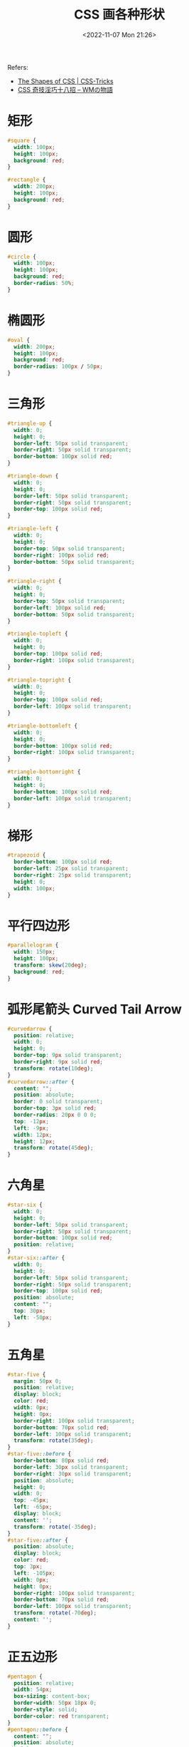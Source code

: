#+TITLE: CSS 画各种形状
#+DATE: <2022-11-07 Mon 21:26>
#+TAGS[]: 技术 CSS
#+TOC[]: true

Refers:

- [[https://css-tricks.com/the-shapes-of-css/][The Shapes of CSS | CSS-Tricks]]
- [[http://blog.kidwm.net/390][CSS 奇技淫巧十八招 -- WMの物語]]

* 矩形

#+BEGIN_SRC css
#square {
  width: 100px;
  height: 100px;
  background: red;
}

#rectangle {
  width: 200px;
  height: 100px;
  background: red;
}
#+END_SRC

* 圆形

#+BEGIN_SRC css
#circle {
  width: 100px;
  height: 100px;
  background: red;
  border-radius: 50%;
}
#+END_SRC

* 椭圆形

#+BEGIN_SRC css
#oval {
  width: 200px;
  height: 100px;
  background: red;
  border-radius: 100px / 50px;
}
#+END_SRC

* 三角形

#+BEGIN_SRC css
#triangle-up {
  width: 0;
  height: 0;
  border-left: 50px solid transparent;
  border-right: 50px solid transparent;
  border-bottom: 100px solid red;
}

#triangle-down {
  width: 0;
  height: 0;
  border-left: 50px solid transparent;
  border-right: 50px solid transparent;
  border-top: 100px solid red;
}

#triangle-left {
  width: 0;
  height: 0;
  border-top: 50px solid transparent;
  border-right: 100px solid red;
  border-bottom: 50px solid transparent;
}

#triangle-right {
  width: 0;
  height: 0;
  border-top: 50px solid transparent;
  border-left: 100px solid red;
  border-bottom: 50px solid transparent;
}

#triangle-topleft {
  width: 0;
  height: 0;
  border-top: 100px solid red;
  border-right: 100px solid transparent;
}

#triangle-topright {
  width: 0;
  height: 0;
  border-top: 100px solid red;
  border-left: 100px solid transparent;
}

#triangle-bottomleft {
  width: 0;
  height: 0;
  border-bottom: 100px solid red;
  border-right: 100px solid transparent;
}

#triangle-bottomright {
  width: 0;
  height: 0;
  border-bottom: 100px solid red;
  border-left: 100px solid transparent;
}
#+END_SRC

* 梯形

#+BEGIN_SRC css
#trapezoid {
  border-bottom: 100px solid red;
  border-left: 25px solid transparent;
  border-right: 25px solid transparent;
  height: 0;
  width: 100px;
}
#+END_SRC

* 平行四边形

#+BEGIN_SRC css
#parallelogram {
  width: 150px;
  height: 100px;
  transform: skew(20deg);
  background: red;
}
#+END_SRC

* 弧形尾箭头 Curved Tail Arrow

#+BEGIN_SRC css
#curvedarrow {
  position: relative;
  width: 0;
  height: 0;
  border-top: 9px solid transparent;
  border-right: 9px solid red;
  transform: rotate(10deg);
}
#curvedarrow::after {
  content: "";
  position: absolute;
  border: 0 solid transparent;
  border-top: 3px solid red;
  border-radius: 20px 0 0 0;
  top: -12px;
  left: -9px;
  width: 12px;
  height: 12px;
  transform: rotate(45deg);
}
#+END_SRC

* 六角星

#+BEGIN_SRC css
#star-six {
  width: 0;
  height: 0;
  border-left: 50px solid transparent;
  border-right: 50px solid transparent;
  border-bottom: 100px solid red;
  position: relative;
}
#star-six::after {
  width: 0;
  height: 0;
  border-left: 50px solid transparent;
  border-right: 50px solid transparent;
  border-top: 100px solid red;
  position: absolute;
  content: "";
  top: 30px;
  left: -50px;
}
#+END_SRC

* 五角星

#+BEGIN_SRC css
#star-five {
  margin: 50px 0;
  position: relative;
  display: block;
  color: red;
  width: 0px;
  height: 0px;
  border-right: 100px solid transparent;
  border-bottom: 70px solid red;
  border-left: 100px solid transparent;
  transform: rotate(35deg);
}
#star-five::before {
  border-bottom: 80px solid red;
  border-left: 30px solid transparent;
  border-right: 30px solid transparent;
  position: absolute;
  height: 0;
  width: 0;
  top: -45px;
  left: -65px;
  display: block;
  content: '';
  transform: rotate(-35deg);
}
#star-five::after {
  position: absolute;
  display: block;
  color: red;
  top: 3px;
  left: -105px;
  width: 0px;
  height: 0px;
  border-right: 100px solid transparent;
  border-bottom: 70px solid red;
  border-left: 100px solid transparent;
  transform: rotate(-70deg);
  content: '';
}
#+END_SRC

* 正五边形

#+BEGIN_SRC css
#pentagon {
  position: relative;
  width: 54px;
  box-sizing: content-box;
  border-width: 50px 18px 0;
  border-style: solid;
  border-color: red transparent;
}
#pentagon::before {
  content: "";
  position: absolute;
  height: 0;
  width: 0;
  top: -85px;
  left: -18px;
  border-width: 0 45px 35px;
  border-style: solid;
  border-color: transparent transparent red;
}
#+END_SRC

* 正六边形

#+BEGIN_SRC css
#hexagon {
  width: 100px;
  height: 57.735px;
  background: red;
  position: relative;
}
#hexagon::before {
  content: "";
  position: absolute;
  top: -28.8675px;
  left: 0;
  width: 0;
  height: 0;
  border-left: 50px solid transparent;
  border-right: 50px solid transparent;
  border-bottom: 28.8675px solid red;
}
#hexagon::after {
  content: "";
  position: absolute;
  bottom: -28.8675px;
  left: 0;
  width: 0;
  height: 0;
  border-left: 50px solid transparent;
  border-right: 50px solid transparent;
  border-top: 28.8675px solid red;
}
#+END_SRC

* 正八边形

#+BEGIN_SRC css
#octagon {
  width: 100px;
  height: 100px;
  background: red;
  position: relative;
}
#octagon::before {
  content: "";
  width: 100px;
  height: 0;
  position: absolute;
  top: 0;
  left: 0;
  border-bottom: 29px solid red;
  border-left: 29px solid #eee;
  border-right: 29px solid #eee;
}
#octagon::after {
  content: "";
  width: 100px;
  height: 0;
  position: absolute;
  bottom: 0;
  left: 0;
  border-top: 29px solid red;
  border-left: 29px solid #eee;
  border-right: 29px solid #eee;
}
#+END_SRC

* 心形

#+BEGIN_SRC css
#heart {
  position: relative;
  width: 100px;
  height: 90px;
}
#heart::before,
#heart::after {
  position: absolute;
  content: "";
  left: 50px;
  top: 0;
  width: 50px;
  height: 80px;
  background: red;
  border-radius: 50px 50px 0 0;
  transform: rotate(-45deg);
  transform-origin: 0 100%;
}
#heart::after {
  left: 0;
  transform: rotate(45deg);
  transform-origin: 100% 100%;
}
#+END_SRC

* 无穷大形

#+BEGIN_SRC css
#infinity {
  position: relative;
  width: 212px;
  height: 100px;
  box-sizing: content-box;
}
#infinity::before,
#infinity::after {
  content: "";
  box-sizing: content-box;
  position: absolute;
  top: 0;
  left: 0;
  width: 60px;
  height: 60px;
  border: 20px solid red;
  border-radius: 50px 50px 0 50px;
  transform: rotate(-45deg);
}
#infinity::after {
  left: auto;
  right: 0;
  border-radius: 50px 50px 50px 0;
  transform: rotate(45deg);
}
#+END_SRC

* 菱形

#+BEGIN_SRC css
#diamond {
  width: 0;
  height: 0;
  border: 50px solid transparent;
  border-bottom-color: red;
  position: relative;
  top: -50px;
}
#diamond::after {
  content: '';
  position: absolute;
  left: -50px;
  top: 50px;
  width: 0;
  height: 0;
  border: 50px solid transparent;
  border-top-color: red;
}
#+END_SRC

* 钻石盾形

#+BEGIN_SRC css
#diamond-shield {
  width: 0;
  height: 0;
  border: 50px solid transparent;
  border-bottom: 20px solid red;
  position: relative;
  top: -50px;
}
#diamond-shield::after {
  content: '';
  position: absolute;
  left: -50px;
  top: 20px;
  width: 0;
  height: 0;
  border: 50px solid transparent;
  border-top: 70px solid red;
}
#+END_SRC

* Diamond Narrow Shape

#+BEGIN_SRC css
#diamond-narrow {
  width: 0;
  height: 0;
  border: 50px solid transparent;
  border-bottom: 70px solid red;
  position: relative;
  top: -50px;
}
#diamond-narrow::after {
  content: '';
  position: absolute;
  left: -50px;
  top: 70px;
  width: 0;
  height: 0;
  border: 50px solid transparent;
  border-top: 70px solid red;
}
#+END_SRC

* Cut Diamond Shape

#+BEGIN_SRC css
#cut-diamond {
  border-style: solid;
  border-color: transparent transparent red transparent;
  border-width: 0 25px 25px 25px;
  height: 0;
  width: 50px;
  box-sizing: content-box;
  position: relative;
  margin: 20px 0 50px 0;
}
#cut-diamond::after {
  content: "";
  position: absolute;
  top: 25px;
  left: -25px;
  width: 0;
  height: 0;
  border-style: solid;
  border-color: red transparent transparent transparent;
  border-width: 70px 50px 0 50px;
}
#+END_SRC

* 鸡蛋形

#+BEGIN_SRC css
#egg {
  display: block;
  width: 126px;
  height: 180px;
  background-color: red;
  border-radius: 50% 50% 50% 50% / 60% 60% 40% 40%;
}
#+END_SRC

* 吃豆人形状

#+BEGIN_SRC css
#pacman {
  width: 0px;
  height: 0px;
  border-right: 60px solid transparent;
  border-top: 60px solid red;
  border-left: 60px solid red;
  border-bottom: 60px solid red;
  border-top-left-radius: 60px;
  border-top-right-radius: 60px;
  border-bottom-left-radius: 60px;
  border-bottom-right-radius: 60px;
}
#+END_SRC

* 对话气泡形

#+BEGIN_SRC css
#talkbubble {
  width: 120px;
  height: 80px;
  background: red;
  position: relative;
  -moz-border-radius: 10px;
  -webkit-border-radius: 10px;
  border-radius: 10px;
}
#talkbubble::before {
  content: "";
  position: absolute;
  right: 100%;
  top: 26px;
  width: 0;
  height: 0;
  border-top: 13px solid transparent;
  border-right: 26px solid red;
  border-bottom: 13px solid transparent;
}
#+END_SRC

* RSS Feed

#+BEGIN_SRC css
#rss {
  width: 20em;
  height: 20em;
  border-radius: 3em;
  background-color: #ff0000;
  font-size: 14px;
}
#rss::before {
  content: '';
  z-index: 1;
  display: block;
  height: 5em;
  width: 5em;
  background: #fff;
  border-radius: 50%;
  position: relative;
  top: 11.5em;
  left: 3.5em;
}
#rss::after {
  content: '';
  display: block;
  background: #ff0000;
  width: 13em;
  height: 13em;
  top: -2em;
  left: 3.8em;
  border-radius: 2.5em;
  position: relative;
  box-shadow:
    -2em 2em 0 0 #fff inset,
    -4em 4em 0 0 #ff0000 inset,
    -6em 6em 0 0 #fff inset
}
#+END_SRC

* 12 点爆发形状

#+BEGIN_SRC css
#burst-12 {
  background: red;
  width: 80px;
  height: 80px;
  position: relative;
  text-align: center;
}
#burst-12::before,
#burst-12::after {
  content: "";
  position: absolute;
  top: 0;
  left: 0;
  height: 80px;
  width: 80px;
  background: red;
}
#burst-12::before {
  transform: rotate(30deg);
}
#burst-12::after {
  transform: rotate(60deg);
}
#+END_SRC

* 8 点爆发形状

#+BEGIN_SRC css
#burst-8 {
  background: red;
  width: 80px;
  height: 80px;
  position: relative;
  text-align: center;
  transform: rotate(20deg);
}
#burst-8::before {
  content: "";
  position: absolute;
  top: 0;
  left: 0;
  height: 80px;
  width: 80px;
  background: red;
  transform: rotate(135deg);
}
#+END_SRC

* 阴阳

#+BEGIN_SRC css
#yin-yang {
  width: 96px;
  box-sizing: content-box;
  height: 48px;
  background: #eee;
  border-color: red;
  border-style: solid;
  border-width: 2px 2px 50px 2px;
  border-radius: 100%;
  position: relative;
}
#yin-yang::before {
  content: "";
  position: absolute;
  top: 50%;
  left: 0;
  background: #eee;
  border: 18px solid red;
  border-radius: 100%;
  width: 12px;
  height: 12px;
  box-sizing: content-box;
}
#yin-yang::after {
  content: "";
  position: absolute;
  top: 50%;
  left: 50%;
  background: red;
  border: 18px solid #eee;
  border-radius: 100%;
  width: 12px;
  height: 12px;
  box-sizing: content-box;
}
#+END_SRC

* 徽章丝带

#+BEGIN_SRC css
#badge-ribbon {
  position: relative;
  background: red;
  height: 100px;
  width: 100px;
  border-radius: 50px;
}
#badge-ribbon::before,
#badge-ribbon::after {
  content: '';
  position: absolute;
  border-bottom: 70px solid red;
  border-left: 40px solid transparent;
  border-right: 40px solid transparent;
  top: 70px;
  left: -10px;
  transform: rotate(-140deg);
}
#badge-ribbon::after {
  left: auto;
  right: -10px;
  transform: rotate(140deg);
}
#+END_SRC

* 太空入侵者

#+BEGIN_SRC css
#space-invader {
  box-shadow: 0 0 0 1em red,
    0 1em 0 1em red,
    -2.5em 1.5em 0 .5em red,
    2.5em 1.5em 0 .5em red,
    -3em -3em 0 0 red,
    3em -3em 0 0 red,
    -2em -2em 0 0 red,
    2em -2em 0 0 red,
    -3em -1em 0 0 red,
    -2em -1em 0 0 red,
    2em -1em 0 0 red,
    3em -1em 0 0 red,
    -4em 0 0 0 red,
    -3em 0 0 0 red,
    3em 0 0 0 red,
    4em 0 0 0 red,
    -5em 1em 0 0 red,
    -4em 1em 0 0 red,
    4em 1em 0 0 red,
    5em 1em 0 0 red,
    -5em 2em 0 0 red,
    5em 2em 0 0 red,
    -5em 3em 0 0 red,
    -3em 3em 0 0 red,
    3em 3em 0 0 red,
    5em 3em 0 0 red,
    -2em 4em 0 0 red,
    -1em 4em 0 0 red,
    1em 4em 0 0 red,
    2em 4em 0 0 red;
  background: red;
  width: 1em;
  height: 1em;
  overflow: hidden;
  margin: 50px 0 70px 65px;
}
#+END_SRC

* 电视

#+BEGIN_SRC css
#tv {
  position: relative;
  width: 200px;
  height: 150px;
  margin: 20px 0;
  background: red;
  border-radius: 50% / 10%;
  color: white;
  text-align: center;
  text-indent: .1em;
}
#tv::before {
  content: '';
  position: absolute;
  top: 10%;
  bottom: 10%;
  right: -5%;
  left: -5%;
  background: inherit;
  border-radius: 5% / 50%;
}
#+END_SRC

* V形

#+BEGIN_SRC css
#chevron {
  position: relative;
  text-align: center;
  padding: 12px;
  margin-bottom: 6px;
  height: 60px;
  width: 200px;
}
#chevron::before {
  content: '';
  position: absolute;
  top: 0;
  left: 0;
  height: 100%;
  width: 51%;
  background: red;
  transform: skew(0deg, 6deg);
}
#chevron::after {
  content: '';
  position: absolute;
  top: 0;
  right: 0;
  height: 100%;
  width: 50%;
  background: red;
  transform: skew(0deg, -6deg);
}
#+END_SRC

* 放大镜

#+BEGIN_SRC css
#magnifying-glass {
  font-size: 10em;
  display: inline-block;
  width: 0.4em;
  box-sizing: content-box;
  height: 0.4em;
  border: 0.1em solid red;
  position: relative;
  border-radius: 0.35em;
}
#magnifying-glass::before {
  content: "";
  display: inline-block;
  position: absolute;
  right: -0.25em;
  bottom: -0.1em;
  border-width: 0;
  background: red;
  width: 0.35em;
  height: 0.08em;
  transform: rotate(45deg);
}
#+END_SRC

* Facebook logo

#+BEGIN_SRC css
#facebook-icon {
  background: red;
  text-indent: -999em;
  width: 100px;
  height: 110px;
  box-sizing: content-box;
  border-radius: 5px;
  position: relative;
  overflow: hidden;
  border: 15px solid red;
  border-bottom: 0;
}
#facebook-icon::before {
  content: "/20";
  position: absolute;
  background: red;
  width: 40px;
  height: 90px;
  bottom: -30px;
  right: -37px;
  border: 20px solid #eee;
  border-radius: 25px;
  box-sizing: content-box;
}
#facebook-icon::after {
  content: "/20";
  position: absolute;
  width: 55px;
  top: 50px;
  height: 20px;
  background: #eee;
  right: 5px;
  box-sizing: content-box;
}
#+END_SRC

* 月牙

#+BEGIN_SRC css
#moon {
  width: 80px;
  height: 80px;
  border-radius: 50%;
  box-shadow: 10px 15px red;
}
#+END_SRC

* 旗帜

#+BEGIN_SRC css
#flag {
  width: 110px;
  height: 56px;
  box-sizing: content-box;
  padding-top: 15px;
  position: relative;
  background: red;
  color: white;
  font-size: 11px;
  letter-spacing: 0.2em;
  text-align: center;
  text-transform: uppercase;
}
#flag::after {
  content: "";
  position: absolute;
  left: 0;
  bottom: 0;
  width: 0;
  height: 0;
  border-bottom: 13px solid #eee;
  border-left: 55px solid transparent;
  border-right: 55px solid transparent;
}
#+END_SRC

* 扇形

#+BEGIN_SRC css
#cone {
  width: 0;
  height: 0;
  border-left: 70px solid transparent;
  border-right: 70px solid transparent;
  border-top: 100px solid red;
  border-radius: 50%;
}
#+END_SRC

* 十字

#+BEGIN_SRC css
#cross {
  background: red;
  height: 100px;
  position: relative;
  width: 20px;
}
#cross::after {
  background: red;
  content: "";
  height: 20px;
  left: -40px;
  position: absolute;
  top: 40px;
  width: 100px;
}
#+END_SRC

* 房子：三角形+矩形

#+BEGIN_SRC css
#base {
  background: red;
  display: inline-block;
  height: 55px;
  margin-left: 20px;
  margin-top: 55px;
  position: relative;
  width: 100px;
}
#base::before {
  border-bottom: 35px solid red;
  border-left: 50px solid transparent;
  border-right: 50px solid transparent;
  content: "";
  height: 0;
  left: 0;
  position: absolute;
  top: -35px;
  width: 0;
}
#+END_SRC

* 有指向性的丝带

#+BEGIN_SRC css
#pointer {
  width: 200px;
  height: 40px;
  position: relative;
  background: red;
}
#pointer::after {
  content: "";
  position: absolute;
  left: 0;
  bottom: 0;
  width: 0;
  height: 0;
  border-left: 20px solid white;
  border-top: 20px solid transparent;
  border-bottom: 20px solid transparent;
}
#pointer::before {
  content: "";
  position: absolute;
  right: -20px;
  bottom: 0;
  width: 0;
  height: 0;
  border-left: 20px solid red;
  border-top: 20px solid transparent;
  border-bottom: 20px solid transparent;
}
#+END_SRC

* 锁形

#+BEGIN_SRC css
#lock {
  font-size: 8px;
  position: relative;
  width: 18em;
  height: 13em;
  border-radius: 2em;
  top: 10em;
  box-sizing: border-box;
  border: 3.5em solid red;
  border-right-width: 7.5em;
  border-left-width: 7.5em;
  margin: 0 0 6rem 0;
}
#lock::before {
  content: "";
  box-sizing: border-box;
  position: absolute;
  border: 2.5em solid red;
  width: 14em;
  height: 12em;
  left: 50%;
  margin-left: -7em;
  top: -12em;
  border-top-left-radius: 7em;
  border-top-right-radius: 7em;
}
#lock::after {
  content: "";
  box-sizing: border-box;
  position: absolute;
  border: 1em solid red;
  width: 5em;
  height: 8em;
  border-radius: 2.5em;
  left: 50%;
  top: -1em;
  margin-left: -2.5em;
}
#+END_SRC

* 倒角

#+BEGIN_SRC css
#curved-corner-bottomleft,
#curved-corner-bottomright,
#curved-corner-topleft,
#curved-corner-topright {
  width: 100px;
  height: 100px;
  overflow: hidden;
  position: relative;
}
#curved-corner-bottomleft::before,
#curved-corner-bottomright::before,
#curved-corner-topleft::before,
#curved-corner-topright::before {
  content: "";
  display: block;
  width: 200%;
  height: 200%;
  position: absolute;
  border-radius: 50%;
}
#curved-corner-bottomleft::before {
  bottom: 0;
  left: 0;
  box-shadow: -50px 50px 0 0 red;
}
#curved-corner-bottomright::before {
  bottom: 0;
  right: 0;
  box-shadow: 50px 50px 0 0 red;
}
#curved-corner-topleft::before {
  top: 0;
  left: 0;
  box-shadow: -50px -50px 0 0 red;
}
#curved-corner-topright::before {
  top: 0;
  right: 0;
  box-shadow: 50px -50px 0 0 red;
}
#+END_SRC
